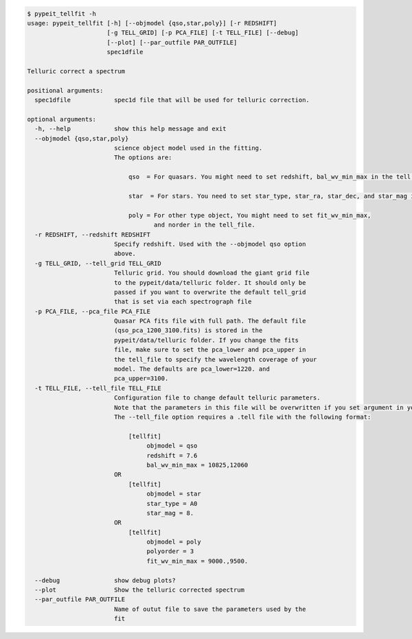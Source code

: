 .. code-block:: console

    $ pypeit_tellfit -h
    usage: pypeit_tellfit [-h] [--objmodel {qso,star,poly}] [-r REDSHIFT]
                          [-g TELL_GRID] [-p PCA_FILE] [-t TELL_FILE] [--debug]
                          [--plot] [--par_outfile PAR_OUTFILE]
                          spec1dfile
    
    Telluric correct a spectrum
    
    positional arguments:
      spec1dfile            spec1d file that will be used for telluric correction.
    
    optional arguments:
      -h, --help            show this help message and exit
      --objmodel {qso,star,poly}
                            science object model used in the fitting.
                            The options are:
                            
                                qso  = For quasars. You might need to set redshift, bal_wv_min_max in the tell file.
                            
                                star  = For stars. You need to set star_type, star_ra, star_dec, and star_mag in the tell_file.
                            
                                poly = For other type object, You might need to set fit_wv_min_max, 
                                       and norder in the tell_file.
      -r REDSHIFT, --redshift REDSHIFT
                            Specify redshift. Used with the --objmodel qso option
                            above.
      -g TELL_GRID, --tell_grid TELL_GRID
                            Telluric grid. You should download the giant grid file
                            to the pypeit/data/telluric folder. It should only be
                            passed if you want to overwrite the default tell_grid
                            that is set via each spectrograph file
      -p PCA_FILE, --pca_file PCA_FILE
                            Quasar PCA fits file with full path. The default file
                            (qso_pca_1200_3100.fits) is stored in the
                            pypeit/data/telluric folder. If you change the fits
                            file, make sure to set the pca_lower and pca_upper in
                            the tell_file to specify the wavelength coverage of your
                            model. The defaults are pca_lower=1220. and
                            pca_upper=3100.
      -t TELL_FILE, --tell_file TELL_FILE
                            Configuration file to change default telluric parameters.
                            Note that the parameters in this file will be overwritten if you set argument in your terminal. 
                            The --tell_file option requires a .tell file with the following format:
                            
                                [tellfit]
                                     objmodel = qso
                                     redshift = 7.6
                                     bal_wv_min_max = 10825,12060
                            OR
                                [tellfit]
                                     objmodel = star
                                     star_type = A0
                                     star_mag = 8.
                            OR
                                [tellfit]
                                     objmodel = poly
                                     polyorder = 3
                                     fit_wv_min_max = 9000.,9500.
                            
      --debug               show debug plots?
      --plot                Show the telluric corrected spectrum
      --par_outfile PAR_OUTFILE
                            Name of outut file to save the parameters used by the
                            fit
    